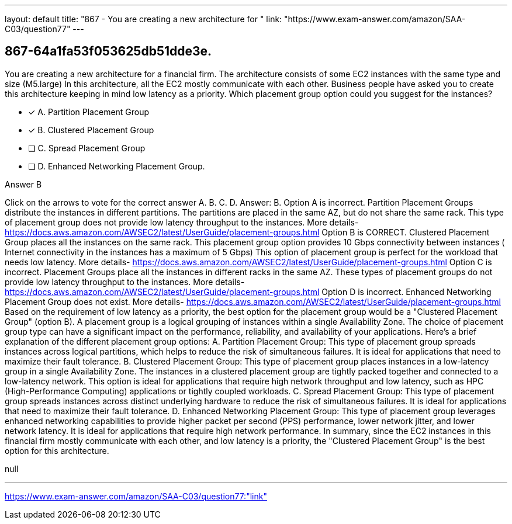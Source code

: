 ---
layout: default 
title: "867 - You are creating a new architecture for "
link: "https://www.exam-answer.com/amazon/SAA-C03/question77"
---


[.question]
== 867-64a1fa53f053625db51dde3e.


****

[.query]
--
You are creating a new architecture for a financial firm.
The architecture consists of some EC2 instances with the same type and size (M5.large)
In this architecture, all the EC2 mostly communicate with each other.
Business people have asked you to create this architecture keeping in mind low latency as a priority.
Which placement group option could you suggest for the instances?


--

[.list]
--
* [*] A. Partition Placement Group
* [*] B. Clustered Placement Group
* [ ] C. Spread Placement Group
* [ ] D. Enhanced Networking Placement Group.

--
****

[.answer]
Answer B

[.explanation]
--
Click on the arrows to vote for the correct answer
A.
B.
C.
D.
Answer: B.
Option A is incorrect.
Partition Placement Groups distribute the instances in different partitions.
The partitions are placed in the same AZ, but do not share the same rack.
This type of placement group does not provide low latency throughput to the instances.
More details-
https://docs.aws.amazon.com/AWSEC2/latest/UserGuide/placement-groups.html
Option B is CORRECT.
Clustered Placement Group places all the instances on the same rack.
This placement group option provides 10 Gbps connectivity between instances ( Internet connectivity in the instances has a maximum of 5 Gbps)
This option of placement group is perfect for the workload that needs low latency.
More details-
https://docs.aws.amazon.com/AWSEC2/latest/UserGuide/placement-groups.html
Option C is incorrect.
Placement Groups place all the instances in different racks in the same AZ.
These types of placement groups do not provide low latency throughput to the instances.
More details-
https://docs.aws.amazon.com/AWSEC2/latest/UserGuide/placement-groups.html
Option D is incorrect.
Enhanced Networking Placement Group does not exist.
More details-
https://docs.aws.amazon.com/AWSEC2/latest/UserGuide/placement-groups.html
Based on the requirement of low latency as a priority, the best option for the placement group would be a "Clustered Placement Group" (option B).
A placement group is a logical grouping of instances within a single Availability Zone. The choice of placement group type can have a significant impact on the performance, reliability, and availability of your applications.
Here's a brief explanation of the different placement group options:
A. Partition Placement Group: This type of placement group spreads instances across logical partitions, which helps to reduce the risk of simultaneous failures. It is ideal for applications that need to maximize their fault tolerance.
B. Clustered Placement Group: This type of placement group places instances in a low-latency group in a single Availability Zone. The instances in a clustered placement group are tightly packed together and connected to a low-latency network. This option is ideal for applications that require high network throughput and low latency, such as HPC (High-Performance Computing) applications or tightly coupled workloads.
C. Spread Placement Group: This type of placement group spreads instances across distinct underlying hardware to reduce the risk of simultaneous failures. It is ideal for applications that need to maximize their fault tolerance.
D. Enhanced Networking Placement Group: This type of placement group leverages enhanced networking capabilities to provide higher packet per second (PPS) performance, lower network jitter, and lower network latency. It is ideal for applications that require high network performance.
In summary, since the EC2 instances in this financial firm mostly communicate with each other, and low latency is a priority, the "Clustered Placement Group" is the best option for this architecture.
--

[.ka]
null

'''



https://www.exam-answer.com/amazon/SAA-C03/question77:"link"


